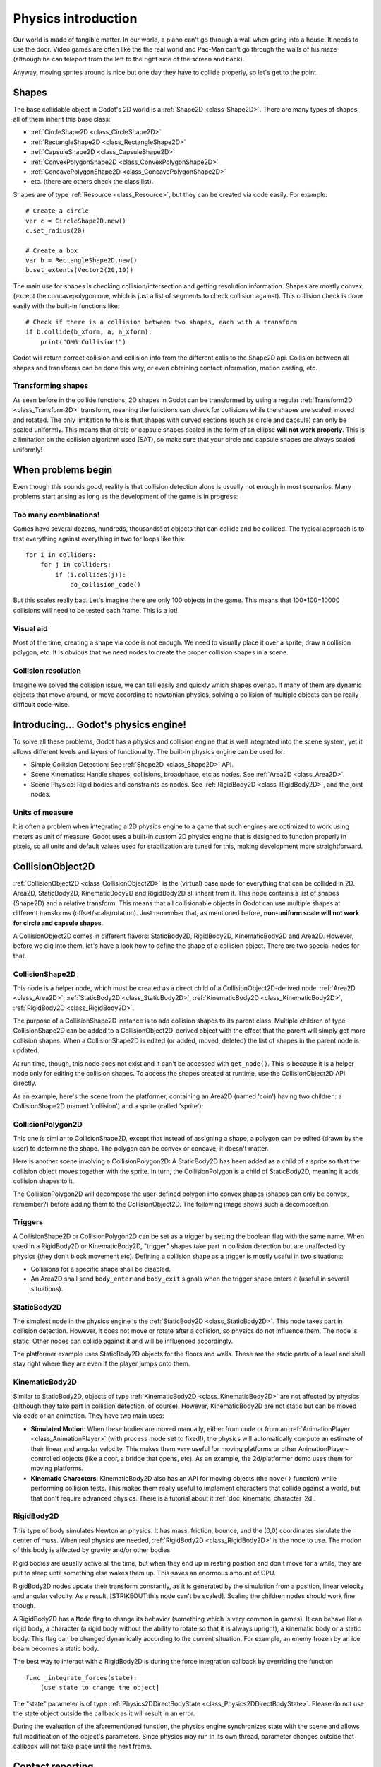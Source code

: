 .. _doc_physics_introduction:

Physics introduction
====================

Our world is made of tangible matter. In our world, a piano can't go
through a wall when going into a house. It needs to use the door. Video
games are often like the the real world and Pac-Man can't go through the
walls of his maze (although he can teleport from the left to the right
side of the screen and back).

Anyway, moving sprites around is nice but one day they have to collide
properly, so let's get to the point.

Shapes
------

The base collidable object in Godot's 2D world is a
:ref:`Shape2D <class_Shape2D>`.
There are many types of shapes, all of them inherit this base class:

-  :ref:`CircleShape2D <class_CircleShape2D>`
-  :ref:`RectangleShape2D <class_RectangleShape2D>`
-  :ref:`CapsuleShape2D <class_CapsuleShape2D>`
-  :ref:`ConvexPolygonShape2D <class_ConvexPolygonShape2D>`
-  :ref:`ConcavePolygonShape2D <class_ConcavePolygonShape2D>`
-  etc. (there are others check the class list).

Shapes are of type
:ref:`Resource <class_Resource>`,
but they can be created via code easily. For example:

::

    # Create a circle
    var c = CircleShape2D.new()
    c.set_radius(20)

    # Create a box
    var b = RectangleShape2D.new()
    b.set_extents(Vector2(20,10))

The main use for shapes is checking collision/intersection and getting
resolution information. Shapes are mostly convex, (except the
concavepolygon one, which is just a list of segments to check collision
against). This collision check is done easily with the built-in
functions like:

::

    # Check if there is a collision between two shapes, each with a transform
    if b.collide(b_xform, a, a_xform):
        print("OMG Collision!")

Godot will return correct collision and collision info from the
different calls to the Shape2D api. Collision between all shapes and
transforms can be done this way, or even obtaining contact information,
motion casting, etc.

Transforming shapes
~~~~~~~~~~~~~~~~~~~

As seen before in the collide functions, 2D shapes in Godot can be
transformed by using a regular :ref:`Transform2D <class_Transform2D>`
transform, meaning the functions can check for collisions while the 
shapes are scaled, moved and
rotated. The only limitation to this is that shapes with curved sections
(such as circle and capsule) can only be scaled uniformly. This means
that circle or capsule shapes scaled in the form of an ellipse **will
not work properly**. This is a limitation on the collision algorithm
used (SAT), so make sure that your circle and capsule shapes are always
scaled uniformly!

.. image:: /img/shape_rules.png

When problems begin
-------------------

Even though this sounds good, reality is that collision detection alone
is usually not enough in most scenarios. Many problems start arising as
long as the development of the game is in progress:

Too many combinations!
~~~~~~~~~~~~~~~~~~~~~~

Games have several dozens, hundreds, thousands! of objects that can
collide and be collided. The typical approach is to test everything
against everything in two for loops like this:

::

    for i in colliders:
        for j in colliders:
            if (i.collides(j)):
                do_collision_code()

But this scales really bad. Let's imagine there are only 100 objects in
the game. This means that 100\*100=10000 collisions will need to be
tested each frame. This is a lot!

Visual aid
~~~~~~~~~~

Most of the time, creating a shape via code is not enough. We need to
visually place it over a sprite, draw a collision polygon, etc. It is
obvious that we need nodes to create the proper collision shapes in a
scene.

Collision resolution
~~~~~~~~~~~~~~~~~~~~

Imagine we solved the collision issue, we can tell easily and quickly
which shapes overlap. If many of them are dynamic objects that move
around, or move according to newtonian physics, solving a collision of
multiple objects can be really difficult code-wise.

Introducing... Godot's physics engine!
--------------------------------------

To solve all these problems, Godot has a physics and collision engine
that is well integrated into the scene system, yet it allows different
levels and layers of functionality. The built-in physics engine can be
used for:

-  Simple Collision Detection: See :ref:`Shape2D <class_Shape2D>`
   API.
-  Scene Kinematics: Handle shapes, collisions, broadphase, etc as
   nodes. See :ref:`Area2D <class_Area2D>`.
-  Scene Physics: Rigid bodies and constraints as nodes. See
   :ref:`RigidBody2D <class_RigidBody2D>`, and the joint nodes.

Units of measure
~~~~~~~~~~~~~~~~

It is often a problem when integrating a 2D physics engine to a game
that such engines are optimized to work using meters as unit of measure.
Godot uses a built-in custom 2D physics engine that is designed to
function properly in pixels, so all units and default values used for
stabilization are tuned for this, making development more
straightforward.

CollisionObject2D
-----------------

:ref:`CollisionObject2D <class_CollisionObject2D>`
is the (virtual) base node for everything that can be collided in 2D.
Area2D, StaticBody2D, KinematicBody2D and RigidBody2D all inherit from
it. This node contains a list of shapes (Shape2D) and a relative
transform. This means that all collisionable objects in Godot can use
multiple shapes at different transforms (offset/scale/rotation). Just
remember that, as mentioned before, **non-uniform scale will not work
for circle and capsule shapes**.

.. image:: /img/collision_inheritance.png

A CollisionObject2D comes in different flavors: StaticBody2D, RigidBody2D,
KinematicBody2D and Area2D. However, before we dig into them, let's have
a look how to define the shape of a collision object.
There are two special nodes for that.

CollisionShape2D
~~~~~~~~~~~~~~~~

This node is a helper node, which must be created as a direct child of a
CollisionObject2D-derived node: :ref:`Area2D <class_Area2D>`,
:ref:`StaticBody2D <class_StaticBody2D>`, :ref:`KinematicBody2D <class_KinematicBody2D>`,
:ref:`RigidBody2D <class_RigidBody2D>`.

The purpose of a CollisionShape2D instance is to add collision shapes to
its parent class. Multiple children of type CollisionShape2D can be added to a
CollisionObject2D-derived object with the effect that the parent will
simply get more collision shapes. When a CollisionShape2D is edited (or added, moved,
deleted) the list of shapes in the parent node is updated.

At run time, though, this node does not exist and it can't be accessed with
``get_node()``. This is because it is a helper node only for editing the collision shapes.
To access the shapes created at runtime, use the CollisionObject2D API directly.

As an example, here's the scene from the platformer, containing an
Area2D (named 'coin') having two children: a CollisionShape2D (named 'collision')
and a sprite (called 'sprite'):

.. image:: /img/area2dcoin.png

CollisionPolygon2D
~~~~~~~~~~~~~~~~~~

This one is similar to CollisionShape2D, except that instead of
assigning a shape, a polygon can be edited (drawn by the user) to
determine the shape. The polygon can be convex or concave, it doesn't
matter.

Here is another scene involving a CollisionPolygon2D: A StaticBody2D has
been added as a child of a sprite so that the collision object moves together
with the sprite. In turn, the CollisionPolygon is a child of StaticBody2D, meaning it
adds collision shapes to it.

.. image:: /img/spritewithcollision.png

The CollisionPolygon2D will decompose the user-defined polygon into convex shapes
(shapes can only be convex, remember?) before adding them to the CollisionObject2D.
The following image shows such a decomposition:

.. image:: /img/decomposed.png

Triggers
~~~~~~~~

A CollisionShape2D or CollisionPolygon2D can be set as a trigger by setting
the boolean flag with the same name. When
used in a RigidBody2D or KinematicBody2D, "trigger" shapes take part
in collision detection but are unaffected by physics (they don't block
movement etc).
Defining a collision shape as a trigger is mostly useful in two situations:

-  Collisions for a specific shape shall be disabled.
-  An Area2D shall send ``body_enter`` and ``body_exit`` signals when the
   trigger shape enters it (useful in several situations).

StaticBody2D
~~~~~~~~~~~~

The simplest node in the physics engine is the :ref:`StaticBody2D <class_StaticBody2D>`.
This node takes part in collision detection. However, it does not move or rotate
after a collision, so physics do not influence them. The node is static.
Other nodes can collide against it and will be influenced accordingly.

The platformer example uses StaticBody2D objects for the floors and walls.
These are the static parts of a level and shall stay right where they
are even if the player jumps onto them.

KinematicBody2D
~~~~~~~~~~~~~~~

Similar to StaticBody2D, objects of type :ref:`KinematicBody2D <class_KinematicBody2D>`
are not affected by physics (although they take part in collision detection, of course).
However, KinematicBody2D are not static but can be moved via code or an animation.
They have two main uses:

-  **Simulated Motion**: When these bodies are moved manually, either
   from code or from an :ref:`AnimationPlayer <class_AnimationPlayer>`
   (with process mode set to fixed!), the physics will automatically
   compute an estimate of their linear and angular velocity. This makes
   them very useful for moving platforms or other
   AnimationPlayer-controlled objects (like a door, a bridge that opens,
   etc). As an example, the 2d/platformer demo uses them for moving
   platforms.
-  **Kinematic Characters**: KinematicBody2D also has an API for moving
   objects (the ``move()`` function) while performing collision tests. This
   makes them really useful to implement characters that collide against
   a world, but that don't require advanced physics. There is a tutorial
   about it :ref:`doc_kinematic_character_2d`.

RigidBody2D
~~~~~~~~~~~

This type of body simulates Newtonian physics. It has mass, friction,
bounce, and the (0,0) coordinates simulate the center of mass. When real
physics are needed, :ref:`RigidBody2D <class_RigidBody2D>`
is the node to use. The motion of this body is affected by gravity
and/or other bodies.

Rigid bodies are usually active all the time, but when they end up in
resting position and don't move for a while, they are put to sleep until
something else wakes them up. This saves an enormous amount of CPU.

RigidBody2D nodes update their transform constantly, as it is generated
by the simulation from a position, linear velocity and angular velocity.
As a result, [STRIKEOUT:this node can't be scaled]. Scaling the children
nodes should work fine though.

A RigidBody2D has a ``Mode`` flag to change its behavior (something 
which is very common in games). It can behave like a rigid body, 
a character (a rigid body without the ability to rotate so that it is
always upright), a kinematic body or a static body. This flag can be
changed dynamically according to the current situation. For example,
an enemy frozen by an ice beam becomes a static body.

The best way to interact with a RigidBody2D is during the force
integration callback by overriding the function

::

    func _integrate_forces(state):
        [use state to change the object]

The "state" parameter is of type :ref:`Physics2DDirectBodyState <class_Physics2DDirectBodyState>`.
Please do not use the state object outside the callback as it will
result in an error.

During the evaluation of the aforementioned function, the physics engine
synchronizes state with the scene and allows full modification of the
object's parameters.  Since physics may run in its own thread, parameter
changes outside that callback will not take place until the next frame.

Contact reporting
-----------------

In general, RigidBody2D will not keep track of the contacts, because
this can require a huge amount of memory if thousands of rigid bodies
are in the scene. To get contacts reported, simply increase the amount
of the "contacts reported" property from zero to a meaningful value
(depending on how many you are expecting to get). The contacts can be
later obtained via the
:ref:`Physics2DDirectBodyState.get_contact_count() <class_Physics2DDirectBodyState_get_contact_count>`
and related functions.

Contact monitoring via signals is also available (signals similar to the
ones in Area2D, described below) via a boolean property.

Area2D
~~~~~~

Areas in Godot physics have three main roles:

1. Override the space parameters for objects entering them (ie.
   gravity, gravity direction, gravity type, density, etc).

2. Monitor when rigid or kinematic bodies enter or exit the area.

3. Monitor other areas (this is the simplest way to get overlap test)

The second function is the most common. For it to work, the "monitoring"
property must be enabled (it is by default). There are two types of
signals emitted by this node:

::

    # Simple, high level notification
    body_enter(body:PhysicsBody2D)
    body_exit(body:PhysicsBody2D)
    area_enter(area:Area2D)
    area_exit(body:Area2D)

    # Low level shape-based notification
    # Notifies which shape specifically in both the body and area are in contact
    body_enter_shape(body_id:int,body:PhysicsBody2D,body_shape_index:int,area_shape_index:idx)
    body_exit_shape(body_id:int,body:PhysicsBody2D,body_shape_index:int,area_shape_index:idx)
    area_enter_shape(area_id:int,area:Area2D,area_shape_index:int,self_shape_index:idx)
    area_exit_shape(area_id:int,area:Area2D,area_shape_index:int,self_shape_index:idx)

By default, areas also receive mouse/touchscreen input, providing a
lower-level way than controls to implement this kind of input in a game.
Bodies support this but it's disabled by default.

In case of overlap, who receives collision information?
~~~~~~~~~~~~~~~~~~~~~~~~~~~~~~~~~~~~~~~~~~~~~~~~~~~~~~~

Remember that not every combination of two bodies can "report" contacts.
Static bodies are passive and will not report contacts when hit.
Kinematic Bodies will report contacts but only against Rigid/Character
bodies. Area2D will report overlap (not detailed contacts) with bodies
and with other areas. The following table should make it more visual:

+-------------------+-------------+-----------------+-----------------+---------------+--------+
| **Type**          | *RigidBody* | *CharacterBody* | *KinematicBody* | *StaticBody*  | *Area* |
+===================+=============+=================+=================+===============+========+
| **RigidBody**     | Both        | Both            | Both            | Rigidbody     | Area   |
+-------------------+-------------+-----------------+-----------------+---------------+--------+
| **CharacterBody** | Both        | Both            | Both            | CharacterBody | Area   |
+-------------------+-------------+-----------------+-----------------+---------------+--------+
| **KinematicBody** | Both        | Both            | None            | None          | Area   |
+-------------------+-------------+-----------------+-----------------+---------------+--------+
| **StaticBody**    | RigidBody   | CharacterBody   | None            | None          | None   |
+-------------------+-------------+-----------------+-----------------+---------------+--------+
| **Area**          | Area        | Area            | Area            | None          | Both   |
+-------------------+-------------+-----------------+-----------------+---------------+--------+

Physics global variables
------------------------

A few global variables can be tweaked in the project settings for
adjusting how 2D physics works:

.. image:: /img/physics2d_options.png

Leaving them alone is best (except for the gravity, that needs to be
adjusted in most games), but there is one specific parameter that might
need tweaking which is the "cell_size". Godot 2D physics engine used by
default a space hashing algorithm that divides space in cells to compute
close collision pairs more efficiently.

If a game uses several colliders that are really small and occupy a
small portion of the screen, it might be necessary to shrink that value
(always to a power of 2) to improve efficiency. Likewise if a game uses
few large colliders that span a huge map (of several screens of size),
increasing that value a bit might help save resources.

Fixed process callback
----------------------

The physics engine may spawn multiple threads to improve performance, so
it can use up to a full frame to process physics. Because of this, when
accessing physics variables such as position, linear velocity, etc. they
might not be representative of what is going on in the current frame.

To solve this, Godot has a fixed process callback, which is like process
but it's called once per physics frame (by default 60 times per second).
During this time, the physics engine is in *synchronization* state and
can be accessed directly and without delays.

To enable a fixed process callback, use the ``set_fixed_process()``
function, example:

::

    extends KinematicBody2D

    func _fixed_process(delta):
        move(direction * delta)

    func _ready():
        set_fixed_process(true)

Casting rays and motion queries
-------------------------------

It is very often desired to "explore" the world around from our code.
Throwing rays is the most common way to do it. The simplest way to do
this is by using the RayCast2D node, which will throw a ray every frame
and record the intersection.

At the moment there isn't a high level API for this, so the physics
server must be used directly. For this, the
:ref:`Physics2DDirectspaceState <class_Physics2DDirectspaceState>`
class must be used. To obtain it, the following steps must be taken:

1. It must be used inside the ``_fixed_process()`` callback, or at
   ``_integrate_forces()``

2. The 2D RIDs for the space and physics server must be obtained.

The following code should work:

::

    func _fixed_process(delta):
        var space = get_world_2d().get_space()
        var space_state = Physics2DServer.space_get_direct_state(space)

Enjoy doing space queries!
